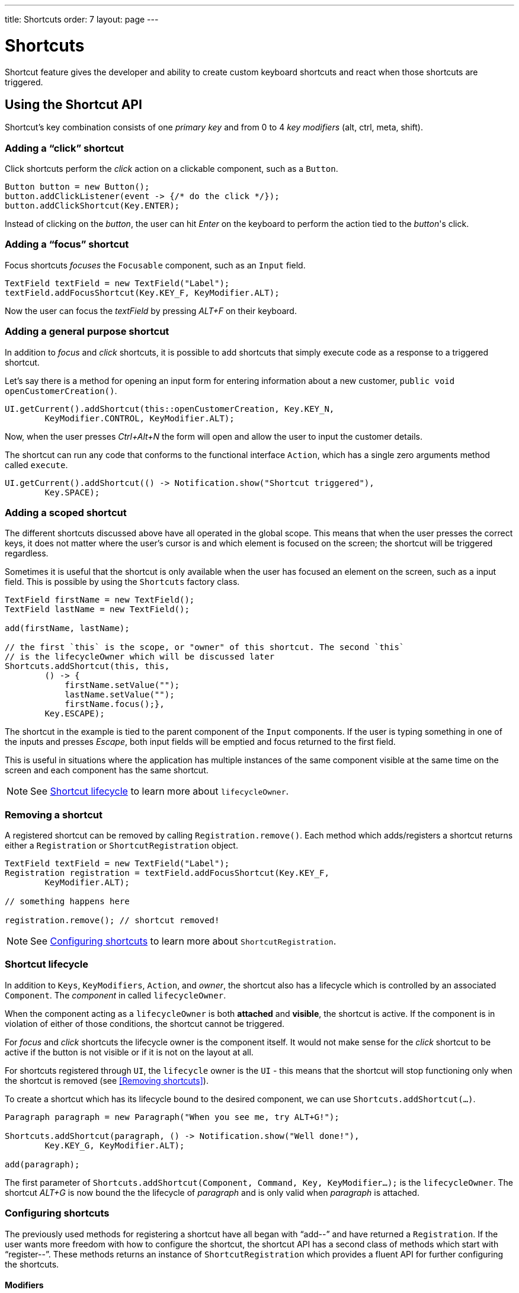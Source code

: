 ---
title: Shortcuts
order: 7
layout: page
---

= Shortcuts

Shortcut feature gives the developer and ability to create custom
keyboard shortcuts and react when those shortcuts are triggered.

== Using the Shortcut API
Shortcut's key combination consists of one _primary key_ and from 0 to 4 _key
modifiers_ (alt, ctrl, meta, shift).

=== Adding a "`click`" shortcut
Click shortcuts perform the _click_ action on a clickable component, such as
a `Button`.

[source, java]
----
Button button = new Button();
button.addClickListener(event -> {/* do the click */});
button.addClickShortcut(Key.ENTER);
----

Instead of clicking on the _button_, the user can hit _Enter_ on the keyboard
to perform the action tied to the _button_'s click.

=== Adding a "`focus`" shortcut
Focus shortcuts _focuses_ the `Focusable` component, such as an `Input` field.

[source, java]
----
TextField textField = new TextField("Label");
textField.addFocusShortcut(Key.KEY_F, KeyModifier.ALT);
----

Now the user can focus the _textField_ by pressing _ALT+F_ on their keyboard.

=== Adding a general purpose shortcut
In addition to _focus_ and _click_ shortcuts, it is possible to add shortcuts
that simply execute code as a response to a triggered shortcut.

Let's say there is a method for opening an input form for entering information
about a new customer, `public void openCustomerCreation()`.

[source, java]
----
UI.getCurrent().addShortcut(this::openCustomerCreation, Key.KEY_N,
        KeyModifier.CONTROL, KeyModifier.ALT);
----

Now, when the user presses _Ctrl+Alt+N_ the form will open and allow the user
to input the customer details.

The shortcut can run any code that conforms to the functional interface
`Action`, which has a single zero arguments method called `execute`.

[source, java]
----
UI.getCurrent().addShortcut(() -> Notification.show("Shortcut triggered"),
        Key.SPACE);
----

=== Adding a scoped shortcut
The different shortcuts discussed above have all operated in the global scope.
This means that when the user presses the correct keys, it does not matter where
the user's cursor is and which element is focused on the screen; the shortcut
will be triggered regardless.

Sometimes it is useful that the shortcut is only available when the user has
focused an element on the screen, such as a input field. This is possible by
using the `Shortcuts` factory class.

[source, java]
----
TextField firstName = new TextField();
TextField lastName = new TextField();

add(firstName, lastName);

// the first `this` is the scope, or "owner" of this shortcut. The second `this`
// is the lifecycleOwner which will be discussed later
Shortcuts.addShortcut(this, this,
        () -> {
            firstName.setValue("");
            lastName.setValue("");
            firstName.focus();},
        Key.ESCAPE);
----

The shortcut in the example is tied to the parent component of the `Input`
components. If the user is typing something in one of the inputs and presses
_Escape_, both input fields will be emptied and focus returned to the first
field.

This is useful in situations where the application has multiple instances of
the same component visible at the same time on the screen and each component has
the same shortcut.

[NOTE]
See <<Shortcut lifecycle>> to learn more about `lifecycleOwner`.

=== Removing a shortcut
A registered  shortcut can be removed by calling `Registration.remove()`.
Each method which adds/registers a shortcut returns either a `Registration`
or `ShortcutRegistration` object.

[source, java]
----
TextField textField = new TextField("Label");
Registration registration = textField.addFocusShortcut(Key.KEY_F,
        KeyModifier.ALT);

// something happens here

registration.remove(); // shortcut removed!
----

[NOTE]
See <<Configuring shortcuts>> to learn more about `ShortcutRegistration`.

=== Shortcut lifecycle
In addition to `Keys`, `KeyModifiers`, `Action`, and _owner_, the shortcut also
has a lifecycle which is controlled by an associated `Component`. The
_component_ in called `lifecycleOwner`.

When the component acting as a `lifecycleOwner` is both *attached* and
*visible*, the shortcut is active. If the component is in violation of either of
those conditions, the shortcut cannot be triggered.

For _focus_ and _click_ shortcuts the lifecycle owner is the component itself.
It would not make sense for the _click_ shortcut to be active if the button
is not visible or if it is not on the layout at all.

For shortcuts registered through `UI`, the `lifecycle` owner is the `UI` -
this means that the shortcut will stop functioning only when the shortcut is
removed (see <<Removing shortcuts>>).

To create a shortcut which has its lifecycle bound to the desired component,
we can use `Shortcuts.addShortcut(...)`.

[source, java]
----
Paragraph paragraph = new Paragraph("When you see me, try ALT+G!");

Shortcuts.addShortcut(paragraph, () -> Notification.show("Well done!"),
        Key.KEY_G, KeyModifier.ALT);

add(paragraph);
----

The first parameter of `Shortcuts.addShortcut(Component, Command, Key,
KeyModifier...);` is the `lifecycleOwner`. The shortcut _ALT+G_ is now bound
the the lifecycle of _paragraph_ and is only valid when _paragraph_ is attached.

=== Configuring shortcuts
The previously used methods for registering a shortcut have all began with
"`add--`" and have returned a `Registration`. If the user wants more freedom
with how to configure the shortcut, the shortcut API has a second class of
methods which start with "`register--`". These methods returns an instance of
`ShortcutRegistration` which provides a fluent API for further configuring
the shortcuts.

==== Modifiers
`ShortcutRegistration` offers shorthands for assigning key modifiers to a
shortcut:

[source, java]
----
Input input = new Input();
input.registerFocusShortcut(Key.KEY_F).withAlt().withShift();
----

The focus shortcut is triggered with _Alt+Shift+F`.

`ShortcutRegistration` also has a method `.withModifiers(KeyModifiers...
modifiers)` which can be used to configure all modifiers simultaneously - or
to remove modifiers. Calling `withModifiers();` without parameters removes
all modifiers.

==== Lifecycle owner
`ShortcutRegistration` offers a method for reconfiguring the `lifecycleOwner` of
the shortcut.

[source, java]
----
Input input = new Input();
input.registerFocusShortcut(Key.KEY_F).bindLifecycleTo(anotherComponent);
----

The _input_'s lifecycle is now bond to _anotherComponent_.

==== Client-side event behavior
`ShortcutRegistration` offers methods for defining how the event should
behave on the client-side. DOM events offer the developer the tools to
control if the event should propagate upwards in the DOM tree, and if the
event should allow browsers' default behavior to take place or not.

By default, the shortcuts created by Flow consume the event (it does not
propagate upwards in the DOM tree) and prevent default behavior (e.g. an
input field does type out the characters used in the shortcut).

To change this behavior, use the methods `allowEventPropagation()` and
`allowBrowserDefault()`.

[source, java]
----
Input input = new Input();
input.registerFocusShortcut(Key.KEY_F)
        // other handlers can now catch this event
        .allowEventPropagation()
        // the character 'f' will be written out, if a text field is focused
        .allowBrowserDefault();
----

==== Inspection
`ShortcutRegistration` offers a variety of methods for checking the internal
state of the shortcut and all the values configured can be checked through
getter methods.

One extra method is `boolean isShortcutActive()` which can be used to check
if the shortcut is enabled at the client-side or not.